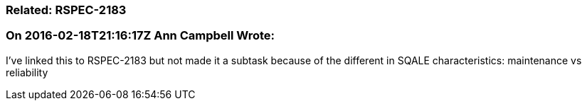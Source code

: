 === Related: RSPEC-2183

=== On 2016-02-18T21:16:17Z Ann Campbell Wrote:
I've linked this to RSPEC-2183 but not made it a subtask because of the different in SQALE characteristics: maintenance vs reliability


